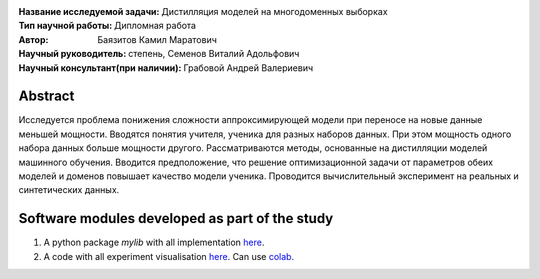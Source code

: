 .. class:: center

    :Название исследуемой задачи: Дистилляция моделей на многодоменных выборках
    :Тип научной работы: Дипломная работа
    :Автор: Баязитов Камил Маратович
    :Научный руководитель: степень, Семенов Виталий Адольфович
    :Научный консультант(при наличии): Грабовой Андрей Валериевич

Abstract
========

Исследуется проблема понижения сложности аппроксимирующей модели при переносе на новые данные меньшей мощности. Вводятся понятия учителя, ученика для разных наборов данных. При этом мощность одного набора данных больше мощности другого. Рассматриваются методы, основанные на дистилляции моделей машинного обучения. Вводится предположение, что решение оптимизационной задачи от параметров обеих моделей и доменов повышает качество модели ученика. Проводится вычислительный эксперимент на реальных и синтетических данных.


Software modules developed as part of the study
======================================================
1. A python package *mylib* with all implementation `here <https://github.com/kbayazitov/distillation/tree/master/src>`_.
2. A code with all experiment visualisation `here <https://github.com/kbayazitov/distillation/blob/master/code/main.ipynb>`_. Can use `colab <http://colab.research.google.com/github/kbayazitov/distillation/blob/master/code/main.ipynb>`_.
